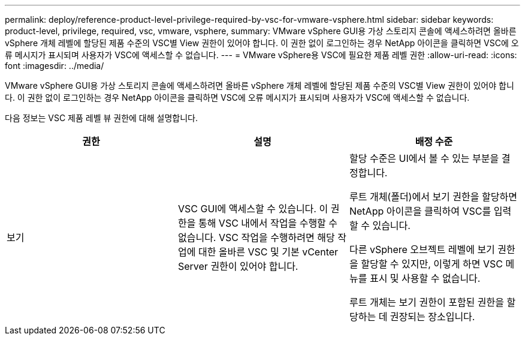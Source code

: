 ---
permalink: deploy/reference-product-level-privilege-required-by-vsc-for-vmware-vsphere.html 
sidebar: sidebar 
keywords: product-level, privilege, required, vsc, vmware, vsphere, 
summary: VMware vSphere GUI용 가상 스토리지 콘솔에 액세스하려면 올바른 vSphere 개체 레벨에 할당된 제품 수준의 VSC별 View 권한이 있어야 합니다. 이 권한 없이 로그인하는 경우 NetApp 아이콘을 클릭하면 VSC에 오류 메시지가 표시되며 사용자가 VSC에 액세스할 수 없습니다. 
---
= VMware vSphere용 VSC에 필요한 제품 레벨 권한
:allow-uri-read: 
:icons: font
:imagesdir: ../media/


[role="lead"]
VMware vSphere GUI용 가상 스토리지 콘솔에 액세스하려면 올바른 vSphere 개체 레벨에 할당된 제품 수준의 VSC별 View 권한이 있어야 합니다. 이 권한 없이 로그인하는 경우 NetApp 아이콘을 클릭하면 VSC에 오류 메시지가 표시되며 사용자가 VSC에 액세스할 수 없습니다.

다음 정보는 VSC 제품 레벨 뷰 권한에 대해 설명합니다.

[cols="1a,1a,1a"]
|===
| 권한 | 설명 | 배정 수준 


 a| 
보기
 a| 
VSC GUI에 액세스할 수 있습니다. 이 권한을 통해 VSC 내에서 작업을 수행할 수 없습니다. VSC 작업을 수행하려면 해당 작업에 대한 올바른 VSC 및 기본 vCenter Server 권한이 있어야 합니다.
 a| 
할당 수준은 UI에서 볼 수 있는 부분을 결정합니다.

루트 개체(폴더)에서 보기 권한을 할당하면 NetApp 아이콘을 클릭하여 VSC를 입력할 수 있습니다.

다른 vSphere 오브젝트 레벨에 보기 권한을 할당할 수 있지만, 이렇게 하면 VSC 메뉴를 표시 및 사용할 수 없습니다.

루트 개체는 보기 권한이 포함된 권한을 할당하는 데 권장되는 장소입니다.

|===